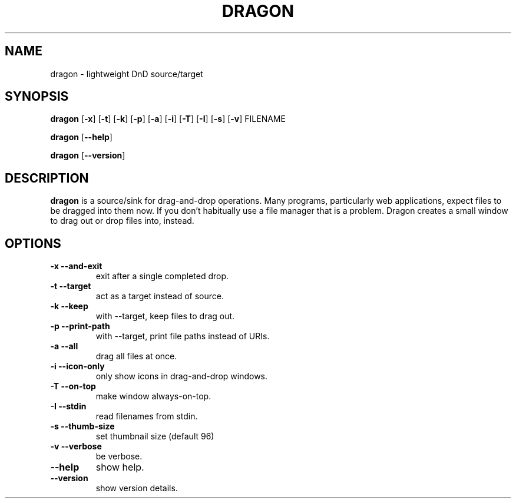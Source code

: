 .TH DRAGON 1
.SH NAME
dragon \- lightweight DnD source/target
.SH SYNOPSIS
.B dragon
.OP -x
.OP -t
.OP -k
.OP -p
.OP -a
.OP -i
.OP -T
.OP -I
.OP -s
.OP -v
FILENAME
.PP
.B dragon
.OP --help
.PP
.B dragon
.OP --version
.SH DESCRIPTION
.B dragon
is a source/sink for drag-and-drop operations. Many programs, particularly
web applications, expect files to be dragged into them now. If you don't
habitually use a file manager that is a problem. Dragon creates a small window
to drag out or drop files into, instead.
.SH OPTIONS
.TP
.B -x --and-exit
exit after a single completed drop.
.TP
.B -t --target
act as a target instead of source.
.TP
.B -k --keep
with --target, keep files to drag out.
.TP
.B -p --print-path
with --target, print file paths instead of URIs.
.TP
.B -a --all
drag all files at once.
.TP
.B -i --icon-only
only show icons in drag-and-drop windows.
.TP
.B -T --on-top
make window always-on-top.
.TP
.B -I --stdin
read filenames from stdin.
.TP
.B -s --thumb-size
set thumbnail size (default 96)
.TP
.B -v --verbose
be verbose.
.TP
.B --help
show help.
.TP
.B --version
show version details.
